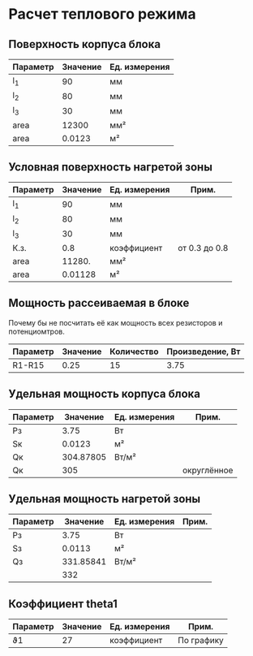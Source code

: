 * Расчет теплового режима
** Поверхность корпуса блока
#+NAME: housing_surface
| Параметр | Значение | Ед. измерения |
|----------+----------+---------------|
| l_1      |       90 | мм            |
| l_2      |       80 | мм            |
| l_3      |       30 | мм            |
|----------+----------+---------------|
| area     |    12300 | мм²           |
|----------+----------+---------------|
| area     |   0.0123 | м²            |
#+TBLFM: @5$2=@2$2 * @3$2 + (@2$2 + @3$2) * @4$2::@6$2=@5$2 / 1000000


** Условная поверхность нагретой зоны
#+NAME: heated_area
| Параметр | Значение | Ед. измерения | Прим.         |
|----------+----------+---------------+---------------|
| l_1      |       90 | мм            |               |
| l_2      |       80 | мм            |               |
| l_3      |       30 | мм            |               |
| К.з.     |      0.8 | коэффициент   | от 0.3 до 0.8 |
| area     |   11280. | мм²           |               |
|----------+----------+---------------+---------------|
| area     |  0.01128 | м²            |               |
#+TBLFM: @6$2=@2$2 * @3$2 + (@2$2 + @3$2) * @4$2 * @5$2::@7$2=@6$2 / 1000000

** Мощность рассеиваемая в блоке
Почему бы не посчитать её как мощность всех резисторов и
потенциомтров.
| Параметр | Значение | Количество | Произведение, Вт |
|----------+----------+------------+------------------|
| R1-R15   |     0.25 |         15 |             3.75 |
#+TBLFM: @2$4=$2 * $3

** Удельная мощность корпуса блока
#+NAME: housing_power
| Параметр |  Значение | Ед. измерения | Прим.       |
|----------+-----------+---------------+-------------|
| Pз       |      3.75 | Вт            |             |
| Sк       |    0.0123 | м²            |             |
|----------+-----------+---------------+-------------|
| Qк       | 304.87805 | Вт/м²         |             |
| Qк       |       305 |               | округлённое |

#+TBLFM: @3$2=remote(housing_surface, @6$2)::@4$2=@2$2 / @3$2

** Удельная мощность нагретой зоны
#+NAME: heated_area_power
| Параметр |  Значение | Ед. измерения | Прим. |
|----------+-----------+---------------+-------|
| Pз       |      3.75 | Вт            |       |
| Sз       |    0.0113 | м²            |       |
|----------+-----------+---------------+-------|
| Qз       | 331.85841 | Вт/м²         |       |
|          |       332 |               |       |
#+TBLFM: @4$2=@2$2 / @3$2

** Коэффициент theta1
#+NAME: theta1
| Параметр | Значение | Ед. измерения | Прим.      |
|----------+----------+---------------+------------|
| ϑ1       |       27 | коэффициент   | По графику |

